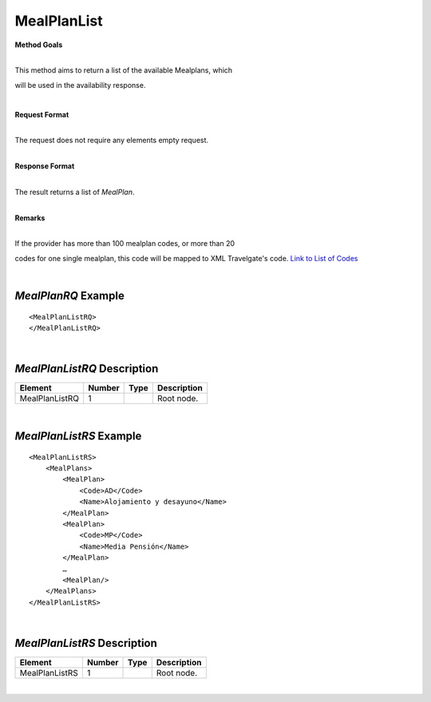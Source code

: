 MealPlanList
============

**Method Goals**

| 
| This method aims to return a list of the available Mealplans, which
will be used in the availability response.

|

**Request Format**

| 
| The request does not require any elements empty request.

|

**Response Format**

| 
| The result returns a list of *MealPlan*.

|

**Remarks**

| 
| If the provider has more than 100 mealplan codes, or more than 20
codes for one single mealplan, this code will be mapped to XML
Travelgate's code. `Link to List of
Codes <#Link%20to%20List%20of%20Codes>`__

|
*MealPlanRQ* Example
--------------------

::

    <MealPlanListRQ>
    </MealPlanListRQ>

| 
*MealPlanListRQ* Description
----------------------------

+---------------------+----------+----------+---------------------------------------------------------------------------------------------+
| Element             | Number   | Type     | Description                                                                                 |
+=====================+==========+==========+=============================================================================================+
| MealPlanListRQ      | 1        |          | Root node.                                                                                  |
+---------------------+----------+----------+---------------------------------------------------------------------------------------------+

|
*MealPlanListRS* Example
------------------------

::

    <MealPlanListRS>
        <MealPlans>
            <MealPlan>
                <Code>AD</Code>
                <Name>Alojamiento y desayuno</Name>
            </MealPlan>
            <MealPlan>
                <Code>MP</Code>
                <Name>Media Pensión</Name>
            </MealPlan>
            …
            <MealPlan/>
        </MealPlans>
    </MealPlanListRS>

| 
*MealPlanListRS* Description
----------------------------

+---------------------+----------+----------+---------------------------------------------------------------------------------------------+
| Element             | Number   | Type     | Description                                                                                 |
+=====================+==========+==========+=============================================================================================+
| MealPlanListRS      | 1        |          | Root node.                                                                                  |
+---------------------+----------+----------+---------------------------------------------------------------------------------------------+

|